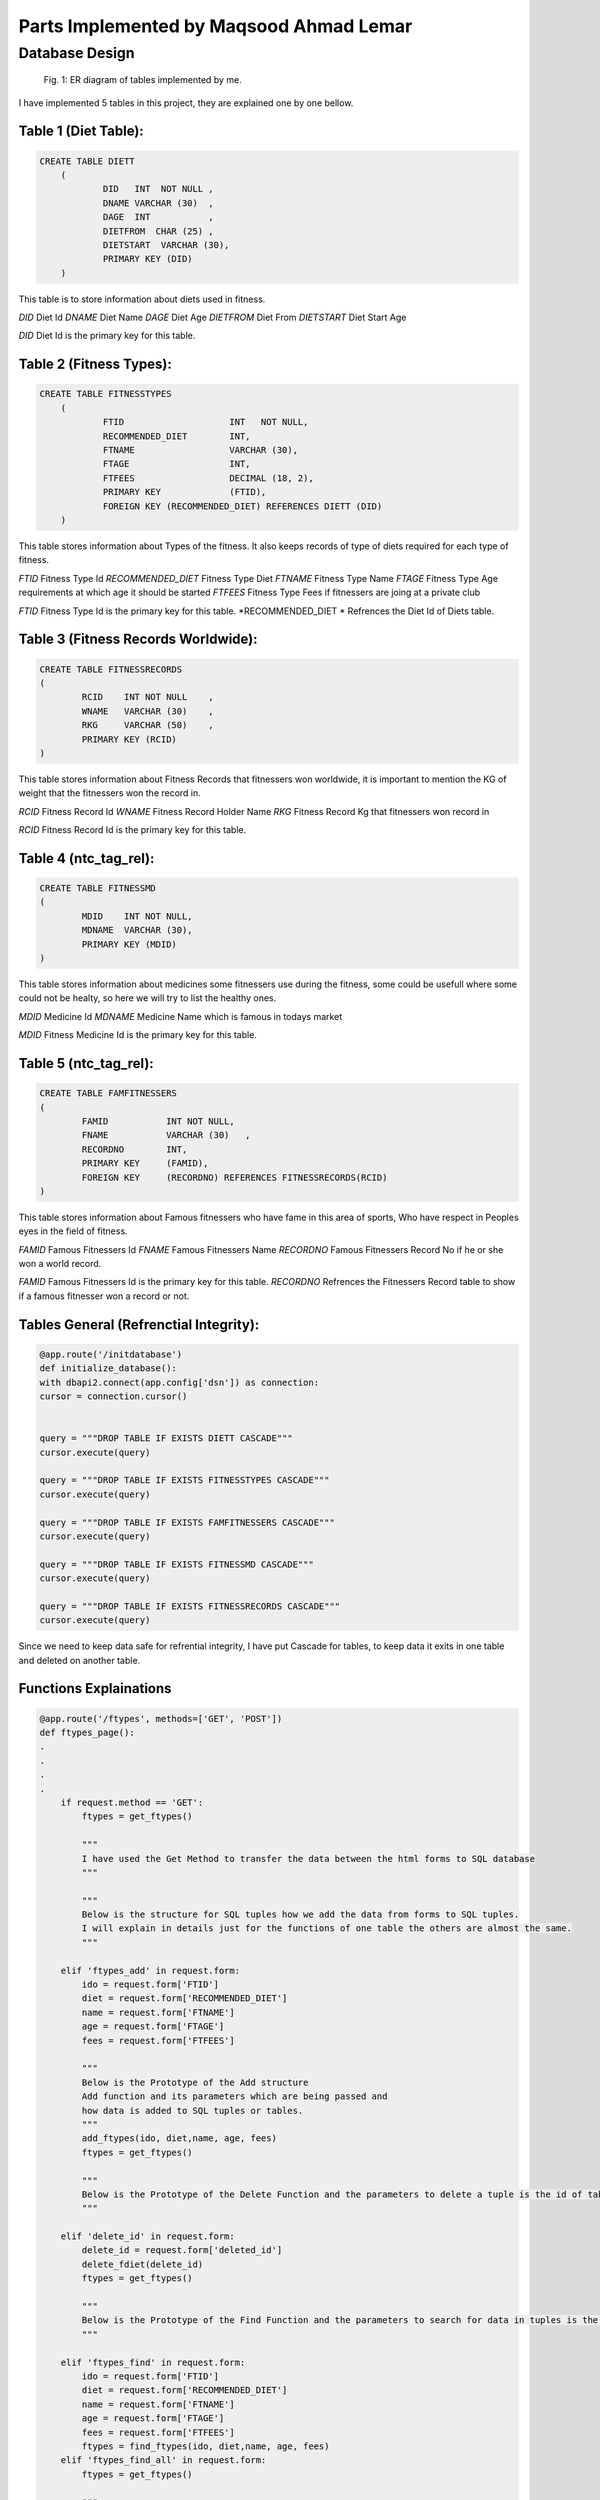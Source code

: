 Parts Implemented by Maqsood Ahmad Lemar
================================

Database Design
---------------

.. figure:: static/firmakerdiag.jpg
      :scale: 75 %
      :alt: map to buried treasure

      Fig. 1: ER diagram of tables implemented by me.

I have implemented 5 tables in this project, they are explained one by one bellow.

Table 1 (Diet Table):
*********************

.. code-block:: plpgsql

    CREATE TABLE DIETT
	(
		DID   INT  NOT NULL ,
		DNAME VARCHAR (30)  ,
		DAGE  INT           ,
		DIETFROM  CHAR (25) ,
		DIETSTART  VARCHAR (30),       
		PRIMARY KEY (DID)
        )

This table is to store information about diets used in fitness.

*DID* 		Diet Id
*DNAME* 	Diet Name 
*DAGE* 		Diet Age
*DIETFROM* 	Diet From
*DIETSTART* 	Diet Start Age

*DID* Diet Id is the primary key for this table.



Table 2 (Fitness Types):
************************

.. code-block:: plpgsql

    CREATE TABLE FITNESSTYPES
        (
		FTID   			INT   NOT NULL,
		RECOMMENDED_DIET 	INT,
		FTNAME 			VARCHAR (30),
		FTAGE  			INT,
		FTFEES   		DECIMAL (18, 2),
		PRIMARY KEY 		(FTID),       
		FOREIGN KEY (RECOMMENDED_DIET) REFERENCES DIETT (DID)
        )

This table stores information about Types of the fitness. It also keeps records of type of diets required for each type of fitness.

*FTID* 			Fitness Type Id
*RECOMMENDED_DIET* 	Fitness Type Diet 
*FTNAME* 		Fitness Type Name
*FTAGE* 		Fitness Type Age requirements at which age it should be started
*FTFEES* 		Fitness Type Fees if fitnessers are joing at a private club

*FTID* Fitness Type Id is the primary key for this table.
*RECOMMENDED_DIET * Refrences the Diet Id of Diets table.


Table 3 (Fitness Records Worldwide):
************************************

.. code-block:: plpgsql

        CREATE TABLE FITNESSRECORDS
        (
		RCID   	INT NOT NULL	,
		WNAME 	VARCHAR (30)  	,
		RKG 	VARCHAR (50)  	,
		PRIMARY KEY (RCID)
        )

This table stores information about Fitness Records that fitnessers won worldwide, it is important to mention the KG of weight that the fitnessers won the record in.

*RCID* 			Fitness Record Id 
*WNAME* 		Fitness Record Holder Name
*RKG* 			Fitness Record Kg that fitnessers won record in

*RCID* Fitness Record Id is the primary key for this table.


Table 4 (ntc_tag_rel):
**********************

.. code-block:: plpgsql

        CREATE TABLE FITNESSMD
        (
		MDID   	INT NOT NULL,
		MDNAME 	VARCHAR (30),
		PRIMARY KEY (MDID)
        )

This table stores information about medicines some fitnessers use during the fitness, some could be usefull where some could not be healty, so here we will try to list the healthy ones.

*MDID* 			Medicine Id
*MDNAME* 		Medicine Name which is famous in todays market

*MDID* Fitness Medicine Id is the primary key for this table.


Table 5 (ntc_tag_rel):
**********************

.. code-block:: plpgsql

        CREATE TABLE FAMFITNESSERS
        (
		FAMID   	INT NOT NULL,
		FNAME 		VARCHAR (30)   ,
		RECORDNO 	INT,
		PRIMARY KEY 	(FAMID), 
		FOREIGN KEY 	(RECORDNO) REFERENCES FITNESSRECORDS(RCID)
        )

This table stores information about Famous fitnessers who have fame in this area of sports, Who have respect in Peoples eyes in the field of fitness.

*FAMID* 		Famous Fitnessers Id 
*FNAME* 		Famous Fitnessers Name
*RECORDNO* 		Famous Fitnessers Record No if he or she won a world record.


*FAMID* Famous Fitnessers Id is the primary key for this table.
*RECORDNO* Refrences the Fitnessers Record table to show if a famous fitnesser won a record or not.


Tables General (Refrenctial Integrity):
****************************************

.. code-block:: plpgsql

	@app.route('/initdatabase')
	def initialize_database():
    	with dbapi2.connect(app.config['dsn']) as connection:
        cursor = connection.cursor()
        
        
        query = """DROP TABLE IF EXISTS DIETT CASCADE"""
        cursor.execute(query)
        
        query = """DROP TABLE IF EXISTS FITNESSTYPES CASCADE"""
        cursor.execute(query)
        
        query = """DROP TABLE IF EXISTS FAMFITNESSERS CASCADE"""
        cursor.execute(query)
        
        query = """DROP TABLE IF EXISTS FITNESSMD CASCADE"""
        cursor.execute(query)
        
        query = """DROP TABLE IF EXISTS FITNESSRECORDS CASCADE"""
        cursor.execute(query)

Since we need to keep data safe for refrential integrity, I have put Cascade for tables, to keep data it exits in one table and deleted on another table. 



Functions Explainations
***********************

.. code-block:: python

        @app.route('/ftypes', methods=['GET', 'POST']) 
	def ftypes_page():
        .
        .
        .
        .
	    if request.method == 'GET':
		ftypes = get_ftypes()
  
		"""
		I have used the Get Method to transfer the data between the html forms to SQL database
		"""
		
		"""
		Below is the structure for SQL tuples how we add the data from forms to SQL tuples.
		I will explain in details just for the functions of one table the others are almost the same.
		"""
		
	    elif 'ftypes_add' in request.form:
		ido = request.form['FTID']
		diet = request.form['RECOMMENDED_DIET']
		name = request.form['FTNAME']
		age = request.form['FTAGE']
		fees = request.form['FTFEES']

		"""
		Below is the Prototype of the Add structure
		Add function and its parameters which are being passed and
		how data is added to SQL tuples or tables.
		"""
		add_ftypes(ido, diet,name, age, fees)
		ftypes = get_ftypes()
		
		"""
		Below is the Prototype of the Delete Function and the parameters to delete a tuple is the id of table.
		"""

	    elif 'delete_id' in request.form:
		delete_id = request.form['deleted_id']
		delete_fdiet(delete_id)
		ftypes = get_ftypes()
		
		"""
		Below is the Prototype of the Find Function and the parameters to search for data in tuples is the id Fitness Type table.
		"""

	    elif 'ftypes_find' in request.form:
		ido = request.form['FTID']
		diet = request.form['RECOMMENDED_DIET']
		name = request.form['FTNAME']
		age = request.form['FTAGE']
		fees = request.form['FTFEES']
		ftypes = find_ftypes(ido, diet,name, age, fees)
	    elif 'ftypes_find_all' in request.form:
		ftypes = get_ftypes()

		"""
		Here below is the function wich renders the data and makes it vissable on fitness types html page.
		"""
	    
	    return render_template('ftypes.html', ftypeser = ftypes) 

		"""
		The Insert function for Fitness Types
		"""
		def add_ftypes(ido, diet,name, age, fees):
     
    		with dbapi2.connect(app.config['dsn']) as connection:
         	cursor = connection.cursor()
         
         	cursor.execute("""INSERT INTO FITNESSTYPES (FTID, RECOMMENDED_DIET, FTNAME, FTAGE, FTFEES)
         	VALUES(%s, %s, %s, %s, %s)""", (ido, diet,name, age, fees))
         
         	connection.commit()
    
         	return True
     
		def get_ftypes():
		    with dbapi2.connect(app.config['dsn']) as connection:
			cursor = connection.cursor()
		
			cursor.execute("SELECT * FROM FITNESSTYPES")
			ftypes = cursor.fetchall()
		
			connection.commit()
		
			return ftypes
    		
		"""
		The Delete function for Fitness Types
		"""
		def delete_ftypes(ido):
		    with dbapi2.connect(app.config['dsn']) as connection:
			cursor = connection.cursor()
		
			query = """DELETE FROM FITNESSTYPES WHERE FTID={}""".format(ido)
			cursor.execute(query)
		
			connection.commit()
		
			return True

		"""
		The Find function for Fitness Types
		"""    
		def find_ftypes(ido, diet,name, age, fees):
		    with dbapi2.connect(app.config['dsn']) as connection:
			cursor = connection.cursor()
		
			query = """SELECT * FROM FITNESSTYPES WHERE ( CAST(FTID AS TEXT) LIKE '{}%') AND (RECOMMENDED_DIET LIKE  '{}%' ) AND ( CAST(FTNAME AS TEXT) LIKE '{}%') AND ( CAST(FTAGE AS TEXT) 				LIKE '{}%') AND ( CAST(FTFEES AS TEXT) LIKE'{}%')""".format(ido, diet,name, age, fees)
			cursor.execute(query)
			ftypes = cursor.fetchall()
		
			connection.commit()
		
			return ftypes
	.
	.
	.
	.
	return render_template('ftypes.html', ftypeser = ftypes) 

	
	"""
	The same methos and functions have been used for the functions of the rest of the tables.
	Here i will not explain all but i will put the codes for all of them.
	"""
	
	@app.route('/frecords', methods=['GET', 'POST']) 
	def frecords_page():    
	.
        .
        .
        .

		    if request.method == 'GET':
			frecords = get_frecords()
		
		    
		    elif 'frecords_add' in request.form:
			ido = request.form['RCID']
			name = request.form['WNAME']
			kg = request.form['RKG']
		
			add_frecords(ido, name, kg)
			frecords = get_frecords()
		
		    elif 'delete_id' in request.form:
			delete_id = request.form['deleted_id']
		
			delete_frecords(delete_id)
		
		    frecords = get_frecords()
		
		    print(frecords)
		    return render_template('frecords.html', frecordser = frecords) 
		    

		def add_frecords(ido, name, kg):
		     with dbapi2.connect(app.config['dsn']) as connection:
			 cursor = connection.cursor()
			 
			 cursor.execute("""INSERT INTO FITNESSRECORDS (RCID, WNAME, RKG)
			 VALUES(%s, %s, %s)""", (ido, name, kg))
			 
			 connection.commit()
			 
			 return True
		     
		def get_frecords():
		    with dbapi2.connect(app.config['dsn']) as connection:
			cursor = connection.cursor()
		
			cursor.execute("SELECT * FROM FITNESSRECORDS")
			frecords = cursor.fetchall()
		
			connection.commit()
		
			return frecords
		    
		def delete_frecords(ido):
		    with dbapi2.connect(app.config['dsn']) as connection:
			cursor = connection.cursor()
		
			query = """DELETE FROM FITNESSRECORDS WHERE RCID={}""".format(ido)
			cursor.execute(query)
		
			connection.commit()
		
			return True
	.
        .
        .
        .
	"""
	The Prototypes of Add, Edit, Delete Functions with Functions for Table of Fitness Diets
	"""	
	@app.route('/fdiet', methods=['GET', 'POST'])  
	def fdiet_page():
	.
        .
        .
        .
	   
		    if request.method == 'GET':
			fdiet = get_fdiet()
		
		    elif 'fdiet_add' in request.form:
			ido = request.form['DID']
			name = request.form['DNAME']
			age = request.form['DAGE']
			dfrom = request.form['DIETFROM']
			dstart = request.form['DIETSTART']

			add_fdiet(ido, name, age, dfrom, dstart)
			fdiet = get_fdiet()
		    elif 'delete_id' in request.form:
			delete_id = request.form['deleted_id']
		
			delete_fdiet(delete_id)
		
			fdiet = get_fdiet()
		    print(fdiet)
		    return render_template('fdiet.html', fdieter = fdiet) 
		    

		def add_fdiet(ido, name, age, dfrom, dstart):
		     with dbapi2.connect(app.config['dsn']) as connection:
			 cursor = connection.cursor()
			 
			 cursor.execute("""INSERT INTO DIETT (DID, DNAME, DAGE, DIETFROM, DIETSTART)
			 VALUES(%s, %s, %s, %s, %s)""", (ido, name, age, dfrom, dstart))
			 
			 connection.commit()
			 
			 return True
		     
		def get_fdiet():
		    with dbapi2.connect(app.config['dsn']) as connection:
			cursor = connection.cursor()
		
			cursor.execute("SELECT * FROM DIETT")
			fdiet = cursor.fetchall()
		
			connection.commit()
		
			return fdiet
		def delete_fdiet(ido):
		    with dbapi2.connect(app.config['dsn']) as connection:
			cursor = connection.cursor()
		
			query = """DELETE FROM DIETT WHERE DID={}""".format(ido)
			cursor.execute(query)
		
			connection.commit()
		
			return True
	.
        .
        .
        .

	"""
	The Prototypes of Add, Edit, Delete Functions with Functions for Table of Medicines Used in Fitness
	"""
	@app.route('/muinf', methods=['GET', 'POST']) 
	def muinf_page(): 
	.
        .
        .
        .   
		    if request.method == 'GET':
			muinf = get_muinf()
		
		    elif 'muinf_add' in request.form:
			ido = request.form['MDID']
			name = request.form['MDNAME']
		    
			add_muinf(ido, name)
			muinf = get_muinf()
		    elif 'delete_id' in request.form:
			delete_id = request.form['deleted_id']
		
			delete_muinf(delete_id)
		
			muinf = get_muinf()
		    print(muinf)
		    return render_template('muinf.html', muinfer = muinf) 
		    

		def add_muinf(ido, name):
		     with dbapi2.connect(app.config['dsn']) as connection:
			 cursor = connection.cursor()
			 
			 cursor.execute("""INSERT INTO FITNESSMD (MDID, MDNAME)
			 VALUES(%s, %s)""", (ido, name))
			 
			 connection.commit()
			 
			 return True
		     
		def get_muinf():
		    with dbapi2.connect(app.config['dsn']) as connection:
			cursor = connection.cursor()
		
			cursor.execute("SELECT * FROM FITNESSMD ORDER BY MDNAME")
			muinf = cursor.fetchall()
		
			connection.commit()
		
			return muinf
		    
		def delete_muinf(ido):
		    with dbapi2.connect(app.config['dsn']) as connection:
			cursor = connection.cursor()
		
			query = """DELETE FROM FITNESSMD WHERE MDID={}""".format(ido)
			cursor.execute(query)
		
			connection.commit()
		
			return True
	.
        .
        .
        .

	"""
	The Prototypes of Add, Edit, Delete Functions with Functions for Table of Famous Fitnessers
	"""
	@app.route('/ffitnessers', methods=['GET', 'POST']) 
	def ffitnessers_page(): 
	.
        .
        .
        . 
		    if request.method == 'GET':
			ffitnessers = get_ffitnessers()
		
		    elif 'ffitnessers_add' in request.form:
			ido = request.form['FAMID']
			name = request.form['FNAME']
			rno = request.form['RECORDNO']
		       
			add_ffitnessers(ido, name, rno)
			ffitnessers = get_ffitnessers()
		
		    elif 'delete_id' in request.form:
			delete_id = request.form['deleted_id']
		
			delete_ffitnessers(delete_id)
		
		    ffitnessers = get_ffitnessers()
		    print(ffitnessers)
		    return render_template('ffitnessers.html', ffitnesserser = ffitnessers) 
		    
		
		def add_ffitnessers(ido, name, rno):
		     with dbapi2.connect(app.config['dsn']) as connection:
			 cursor = connection.cursor()
			 
			 cursor.execute("""INSERT INTO FAMFITNESSERS (FAMID, FNAME, RECORDNO)
			 VALUES(%s, %s, %s)""", (ido, name, rno))
			 
			 connection.commit()
			 
			 return True
		     
		def get_ffitnessers():
		    with dbapi2.connect(app.config['dsn']) as connection:
			cursor = connection.cursor()
		
			cursor.execute("SELECT * FROM FAMFITNESSERS")
			ffitnessers = cursor.fetchall()
		
			connection.commit()
		
			return ffitnessers
		    
		def delete_ffitnessers(ido):
		    with dbapi2.connect(app.config['dsn']) as connection:
			cursor = connection.cursor()
		
			query = """DELETE FROM FAMFITNESSERS WHERE FAMID={}""".format(ido)
			cursor.execute(query)
		
			connection.commit()
			return True
	.
        .
        .
        . 
	
		


Manual Data Insert to Some Tables
**********************************

.. code-block:: python
	
	 
		query = """INSERT INTO DIETT (DID, DNAME, DAGE, DIETFROM, DIETSTART)
		VALUES(3000, 'OBAMA', 52,'FISH', '52 MAR' )"""
		cursor.execute(query)
		
		query = """INSERT INTO DIETT (DID, DNAME, DAGE,DIETFROM, DIETSTART)
		VALUES(4000, 'MICHEL JAKSON', 38, 'COW MEAT','82 APR' )"""
		cursor.execute(query)
		
		query = """INSERT INTO DIETT (DID, DNAME, DAGE, DIETFROM,DIETSTART)
		VALUES(1000, 'GEORGE ARNOLD', 22, 'MILK','2 FEB' )"""
		cursor.execute(query)
		
		query = """INSERT INTO DIETT (DID, DNAME, DAGE,DIETFROM, DIETSTART)
		VALUES(2000, 'GEORGE CLONI', 32, 'SUGAR','2 FEB' )"""
		cursor.execute(query)


    	.
	.
	.

      

